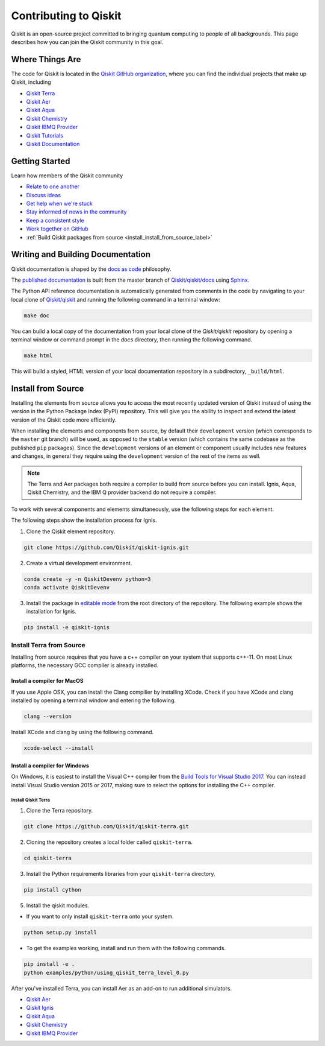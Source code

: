 
######################
Contributing to Qiskit
######################

Qiskit is an open-source project committed to bringing quantum computing to people of all
backgrounds. This page describes how you can join the Qiskit community in this goal.


****************
Where Things Are
****************

The code for Qiskit is located in the `Qiskit GitHub organization <https://github.com/Qiskit>`_,
where you can find the individual projects that make up Qiskit, including

* `Qiskit Terra <https://github.com/Qiskit/qiskit-terra>`_
* `Qiskit Aer <https://github.com/Qiskit/qiskit-aer>`_
* `Qiskit Aqua <https://github.com/Qiskit/qiskit-aqua>`_
* `Qiskit Chemistry <https://github.com/Qiskit/qiskit-chemistry>`_
* `Qiskit IBMQ Provider <https://github.com/Qiskit/qiskit-ibmq-provider>`_
* `Qiskit Tutorials <https://github.com/Qiskit/qiskit-tutorials>`_
* `Qiskit Documentation <https://github.com/Qiskit/qiskit/tree/master/docs>`_


****************
Getting Started
****************

Learn how members of the Qiskit community

* `Relate to one another <https://github.com/Qiskit/qiskit/blob/master/.github/CODE_OF_CONDUCT.md>`_
* `Discuss ideas <https://qiskit.slack.com/>`_
* `Get help when we're stuck <https://quantumcomputing.stackexchange.com/questions/tagged/qiskit>`_
* `Stay informed of news in the community <https://medium.com/qiskit>`_
* `Keep a consistent style <https://www.python.org/dev/peps/pep-0008>`_
* `Work together on GitHub <https://github.com/Qiskit/qiskit/blob/master/.github/CONTRIBUTING.md>`_
* :ref:`Build Qiskit packages from source <install_install_from_source_label>`


**********************************
Writing and Building Documentation
**********************************

Qiskit documentation is shaped by the `docs as code <https://www.writethedocs.org/guide/docs-as-code/>`_ philosophy.

The `published documentation <https://qiskit.org/documentation/index.html>`_ is built from the master branch of `Qiskit/qiskit/docs <https://github.com/Qiskit/qiskit/tree/master/docs>`_ using `Sphinx <http://www.sphinx-doc.org/en/master/>`_.

The Python API reference documentation is automatically generated from comments in the code by navigating to your local clone of `Qiskit/qiskit <https://github.com/Qiskit/qiskit>`_ and running the following command in a terminal window:

.. code:: sh

  make doc

You can build a local copy of the documentation from your local clone of the
`Qiskit/qiskit` repository by opening a terminal window or command prompt in
the `docs` directory, then running the following command.

.. code:: sh

  make html

This will build a styled, HTML version of your local documentation repository
in a subdirectory, ``_build/html``.

.. _install_install_from_source_label:

*******************
Install from Source
*******************

Installing the elements from source allows you to access the most recently
updated version of Qiskit instead of using the version in the Python Package
Index (PyPI) repository. This will give you the ability to inspect and extend
the latest version of the Qiskit code more efficiently.

When installing the elements and components from source, by default their
``development`` version (which corresponds to the ``master`` git branch) will
be used, as opposed to the ``stable`` version (which contains the same codebase
as the published ``pip`` packages). Since the ``development`` versions of an
element or component usually includes new features and changes, in general they
require using the ``development`` version of the rest of the items as well.

.. note::

  The Terra and Aer packages both require a compiler to build from source before
  you can install. Ignis, Aqua, Qiskit Chemistry, and the IBM Q provider backend
  do not require a compiler.

To work with several components and elements simultaneously, use the following
steps for each element.

The following steps show the installation process for Ignis.

1. Clone the Qiskit element repository.

.. code-block:: sh

    git clone https://github.com/Qiskit/qiskit-ignis.git

2. Create a virtual development environment.

.. code-block:: sh

    conda create -y -n QiskitDevenv python=3
    conda activate QiskitDevenv

3. Install the package in `editable mode <https://pip.pypa.io/en/stable/
   reference/pip_install/#editable-installs>`_ from the root directory of the
   repository. The following example shows the installation for Ignis.

.. code:: sh

  pip install -e qiskit-ignis

Install Terra from Source
--------------------------------
Installing from source requires that you have a c++ compiler on your system that supports
c++-11.  On most Linux platforms, the necessary GCC compiler is already installed.

Install a compiler for MacOS
""""""""""""""""""""""""""""

If you use Apple OSX, you can install the Clang compilier by installing XCode.
Check if you have XCode and clang installed by opening a terminal window and entering the
following.

.. code:: sh

  clang --version

Install XCode and clang by using the following command.

.. code:: sh

    xcode-select --install

Install a compiler for Windows
""""""""""""""""""""""""""""""
On Windows, it is easiest to install the Visual C++ compiler from the
`Build Tools for Visual Studio 2017 <https://visualstudio.microsoft.com/downloads/#build-tools-for-visual-studio-2017>`_.
You can instead install Visual Studio version 2015 or 2017, making sure to select the
options for installing the C++ compiler.

Install Qiskit Terra
^^^^^^^^^^^^^^^^^^^^^
1. Clone the Terra repository.

.. code:: sh

  git clone https://github.com/Qiskit/qiskit-terra.git

2. Cloning the repository creates a local folder called ``qiskit-terra``.

.. code:: sh

  cd qiskit-terra

3. Install the Python requirements libraries from your ``qiskit-terra`` directory.

.. code:: sh

    pip install cython

5. Install the qiskit modules.


* If you want to only install ``qiskit-terra`` onto your system.

.. code:: sh

    python setup.py install


* To get the examples working, install and run them with the following commands.

.. code:: sh

    pip install -e .
    python examples/python/using_qiskit_terra_level_0.py


After you've installed Terra, you can install Aer as an add-on to run additional simulators.

* `Qiskit Aer <https://github.com/Qiskit/qiskit-aer/blob/master/.github/
  CONTRIBUTING.md>`_
* `Qiskit Ignis <https://github.com/Qiskit/qiskit-ignis/blob/master/.github/
  CONTRIBUTING.md>`_
* `Qiskit Aqua <https://github.com/Qiskit/qiskit-aqua/blob/master/.github/
  CONTRIBUTING.rst>`_
* `Qiskit Chemistry <https://github.com/Qiskit/qiskit-chemistry/blob/master/
  .github/CONTRIBUTING.rst>`_
* `Qiskit IBMQ Provider <https://github.com/Qiskit/qiskit-ibmq-provider/blob/
  master/.github/CONTRIBUTING.rst>`_
